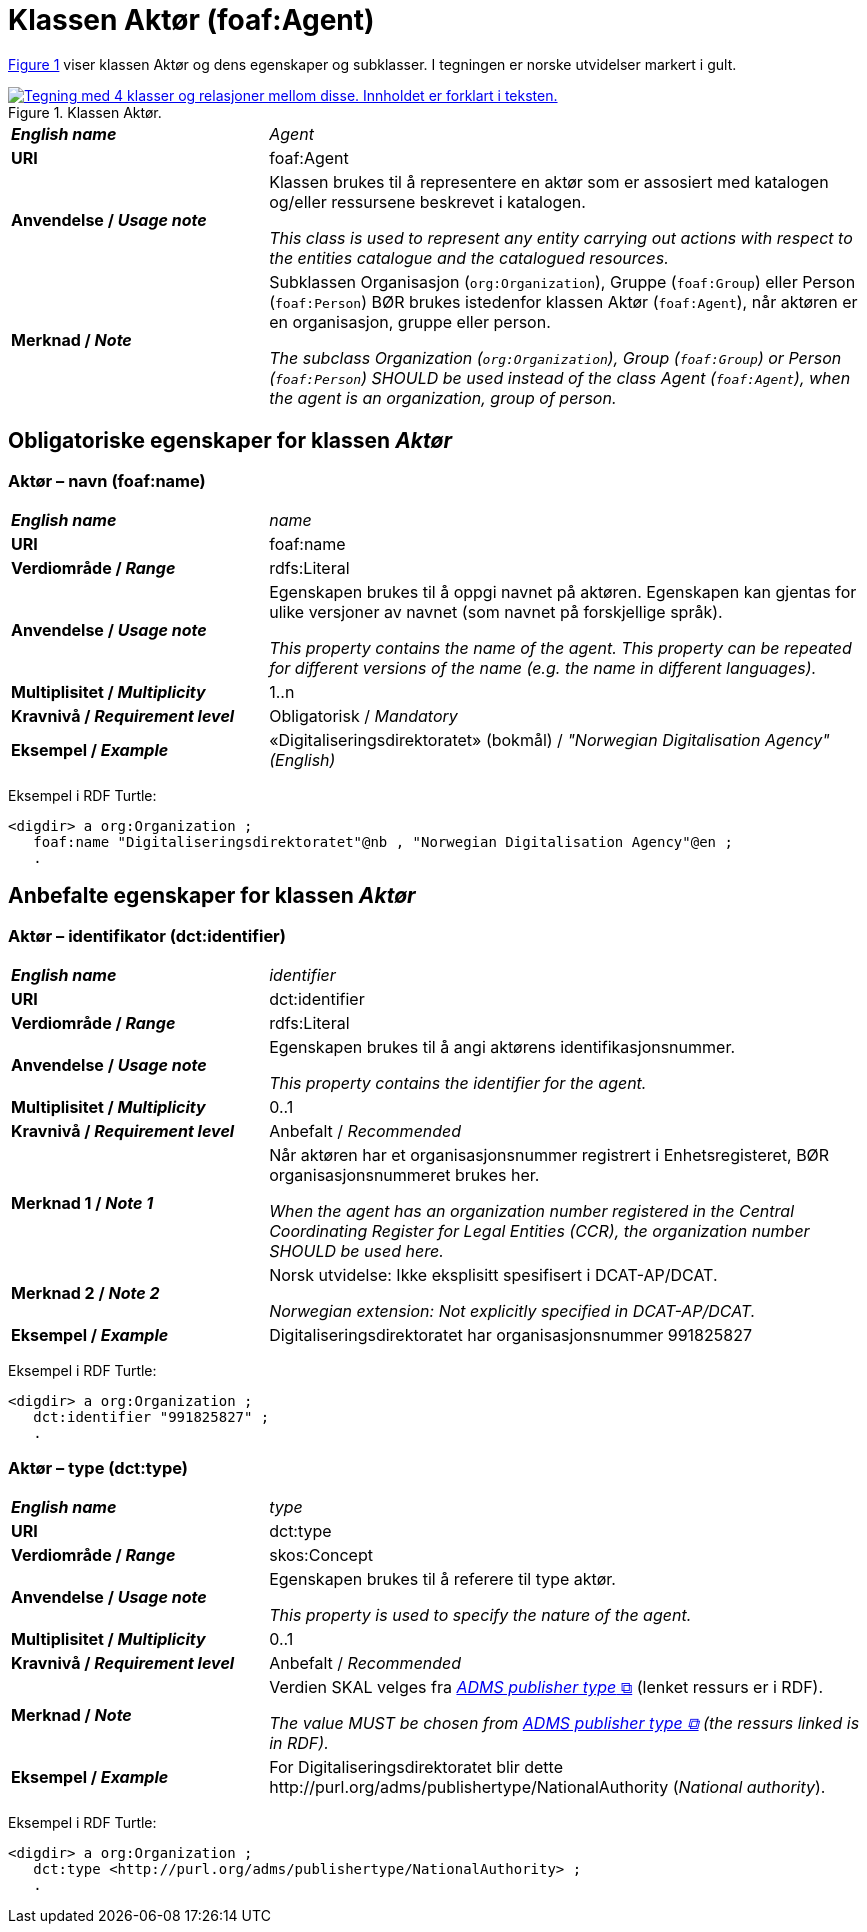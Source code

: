 = Klassen Aktør (foaf:Agent) [[Aktør]]

:xrefstyle: short

<<diagram-Klassen-Aktør>> viser klassen Aktør og dens egenskaper og subklasser. I tegningen er norske utvidelser markert i gult.  

[[diagram-Klassen-Aktør]]
.Klassen Aktør.
[link=images/Klassen-Aktør.png]
image::images/Klassen-Aktør.png[alt="Tegning med 4 klasser og relasjoner mellom disse. Innholdet er forklart i teksten."]

:xrefstyle: full

[cols="30s,70"]
|===
| _English name_ | _Agent_
| URI | foaf:Agent
|Anvendelse / _Usage note_ | Klassen brukes til å representere en aktør som er assosiert med katalogen og/eller ressursene beskrevet i katalogen. 

__This class is used to represent any entity carrying out actions with respect to the entities catalogue and the catalogued resources.__
| Merknad / _Note_ | Subklassen Organisasjon (`org:Organization`), Gruppe (`foaf:Group`) eller Person (`foaf:Person`) BØR brukes istedenfor klassen Aktør (`foaf:Agent`), når aktøren er en organisasjon, gruppe eller person. 

__The subclass Organization (`org:Organization`), Group (`foaf:Group`) or Person (`foaf:Person`) SHOULD be used instead of the class Agent (`foaf:Agent`), when the agent is an organization, group of person.__ 
|===


== Obligatoriske egenskaper for klassen _Aktør_ [[Aktør-obligatoriske-egenskaper]]

=== Aktør – navn (foaf:name) [[Aktør-navn]]

[cols="30s,70"]
|===
| _English name_ |  _name_
| URI | foaf:name
| Verdiområde / _Range_ | rdfs:Literal
| Anvendelse / _Usage note_ | Egenskapen brukes til å oppgi navnet på aktøren. Egenskapen kan gjentas for ulike versjoner av navnet (som navnet på forskjellige språk).

__This property contains the name of the agent. This property can be repeated for different versions of the name (e.g. the name in different languages).__
| Multiplisitet / _Multiplicity_ | 1..n
| Kravnivå / _Requirement level_ | Obligatorisk / _Mandatory_
| Eksempel / _Example_ | «Digitaliseringsdirektoratet» (bokmål) / _"Norwegian Digitalisation Agency" (English)_
|===

Eksempel i RDF Turtle:
-----
<digdir> a org:Organization ;
   foaf:name "Digitaliseringsdirektoratet"@nb , "Norwegian Digitalisation Agency"@en ;
   .
-----

== Anbefalte egenskaper for klassen _Aktør_

=== Aktør – identifikator (dct:identifier) [[Aktør-identifikator]]

[cols="30s,70d"]
|===
| _English name_ | _identifier_
| URI | dct:identifier
| Verdiområde / _Range_ | rdfs:Literal
| Anvendelse / _Usage note_ | Egenskapen brukes til å angi aktørens identifikasjonsnummer.

__This property contains the identifier for the agent.__
| Multiplisitet / _Multiplicity_ | 0..1
| Kravnivå / _Requirement level_ | Anbefalt / _Recommended_
| Merknad 1 / _Note 1_ | Når aktøren har et organisasjonsnummer registrert i Enhetsregisteret, BØR organisasjonsnummeret brukes her. 

__When the agent has an organization number registered in the Central Coordinating Register for Legal Entities (CCR), the organization number SHOULD be used here.__
| Merknad 2 / _Note 2_ | Norsk utvidelse: Ikke eksplisitt spesifisert i DCAT-AP/DCAT. 

_Norwegian extension: Not explicitly specified in DCAT-AP/DCAT._
| Eksempel / _Example_ | Digitaliseringsdirektoratet har organisasjonsnummer 991825827
|===

Eksempel i RDF Turtle:
-----
<digdir> a org:Organization ;
   dct:identifier "991825827" ;
   .
-----

=== Aktør – type (dct:type) [[Aktør-type]]

[cols="30s,70d"]
|===
| _English name_ | _type_
| URI | dct:type
| Verdiområde / _Range_ | skos:Concept
| Anvendelse / _Usage note_ | Egenskapen brukes til å referere til type aktør.

_This property is used to specify the nature of the agent._
| Multiplisitet / _Multiplicity_ | 0..1
| Kravnivå / _Requirement level_ | Anbefalt / _Recommended_
| Merknad / _Note_ | Verdien SKAL velges fra http://purl.org/adms/publishertype/1.0[_ADMS publisher type_ &#x29C9;, window="_blank", role="ext-link"] (lenket ressurs er i RDF).

__The value MUST be chosen from http://purl.org/adms/publishertype/1.0[ADMS publisher type &#x29C9;, window="_blank", role="ext-link"] (the ressurs linked is in RDF).__
| Eksempel / _Example_ | For Digitaliseringsdirektoratet blir dette \http://purl.org/adms/publishertype/NationalAuthority (_National authority_).
|===

Eksempel i RDF Turtle:
-----
<digdir> a org:Organization ;
   dct:type <http://purl.org/adms/publishertype/NationalAuthority> ;
   .
-----
